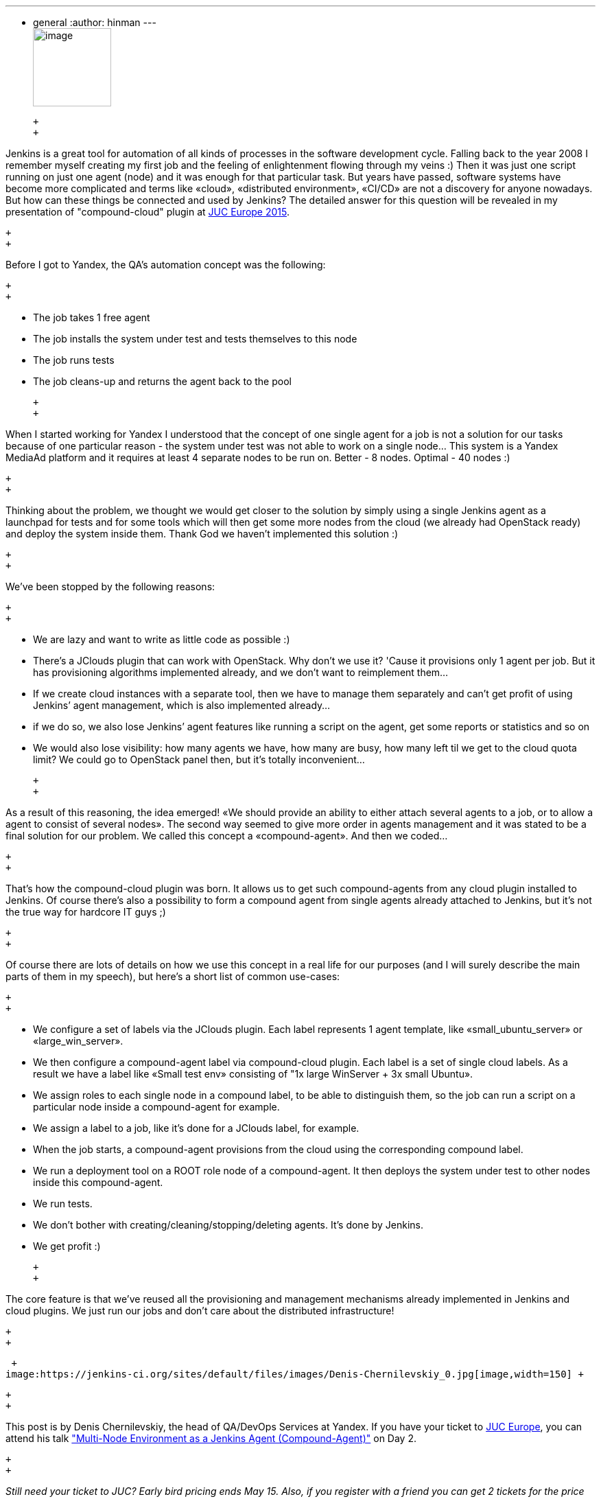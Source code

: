 ---
:layout: post
:title: "JUC Speaker Blog Series: Denis Chernilevskiy, JUC Europe"
:nodeid: 544
:created: 1431038140
:tags:
  - general
:author: hinman
---
 +
image:https://jenkins-ci.org/sites/default/files/images/Jenkins_Butler_0.png[image,width=114] +

 +
 +

Jenkins is a great tool for automation of all kinds of processes in the software development cycle. Falling back to the year 2008 I remember myself creating my first job and the feeling of enlightenment flowing through my veins :) Then it was just one script running on just one agent (node) and it was enough for that particular task. But years have passed, software systems have become more complicated and terms like «cloud», «distributed environment», «CI/CD» are not a discovery for anyone nowadays. But how can these things be connected and used by Jenkins? The detailed answer for this question will be revealed in my presentation of "compound-cloud" plugin at https://www.cloudbees.com/jenkins/juc-2015/europe[JUC Europe 2015].

 +
 +

Before I got to Yandex, the QA's automation concept was the following:

 +
 +

* The job takes 1 free agent
* The job installs the system under test and tests themselves to this node
* The job runs tests
* The job cleans-up and returns the agent back to the pool

 +
 +

When I started working for Yandex I understood that the concept of one single agent for a job is not a solution for our tasks because of one particular reason - the system under test was not able to work on a single node… This system is a Yandex MediaAd platform and it requires at least 4 separate nodes to be run on. Better - 8 nodes. Optimal - 40 nodes :)

 +
 +

Thinking about the problem, we thought we would get closer to the solution by simply using a single Jenkins agent as a launchpad for tests and for some tools which will then get some more nodes from the cloud (we already had OpenStack ready) and deploy the system inside them. Thank God we haven’t implemented this solution :)

 +
 +

We’ve been stopped by the following reasons:

 +
 +

* We are lazy and want to write as little code as possible :)
* There’s a JClouds plugin that can work with OpenStack. Why don’t we use it? 'Cause it provisions only 1 agent per job. But it has provisioning algorithms implemented already, and we don’t want to reimplement them…
* If we create cloud instances with a separate tool, then we have to manage them separately and can’t get profit of using Jenkins’ agent management, which is also implemented already…
* if we do so, we also lose Jenkins’ agent features like running a script on the agent, get some reports or statistics and so on
* We would also lose visibility: how many agents we have, how many are busy, how many left til we get to the cloud quota limit? We could go to OpenStack panel then, but it’s totally inconvenient…

 +
 +

As a result of this reasoning, the idea emerged! «We should provide an ability to either attach several agents to a job, or to allow a agent to consist of several nodes». The second way seemed to give more order in agents management and it was stated to be a final solution for our problem. We called this concept a «compound-agent». And then we coded...

 +
 +

That’s how the compound-cloud plugin was born. It allows us to get such compound-agents from any cloud plugin installed to Jenkins. Of course there’s also a possibility to form a compound agent from single agents already attached to Jenkins, but it’s not the true way for hardcore IT guys ;)

 +
 +

Of course there are lots of details on how we use this concept in a real life for our purposes (and I will surely describe the main parts of them in my speech), but here’s a short list of common use-cases:

 +
 +

* We configure a set of labels via the JClouds plugin. Each label represents 1 agent template, like «small_ubuntu_server» or «large_win_server».
* We then configure a compound-agent label via compound-сloud plugin. Each label is a set of single cloud labels. As a result we have a label like «Small test env» consisting of "1x large WinServer + 3x small Ubuntu».
* We assign roles to each single node in a compound label, to be able to distinguish them, so the job can run a script on a particular node inside a compound-agent for example.
* We assign a label to a job, like it’s done for a JClouds label, for example.
* When the job starts, a compound-agent provisions from the cloud using the corresponding compound label.
* We run a deployment tool on a ROOT role node of a compound-agent. It then deploys the system under test to other nodes inside this compound-agent.
* We run tests.
* We don’t bother with creating/cleaning/stopping/deleting agents. It’s done by Jenkins.
* We get profit :)

 +
 +

The core feature is that we've reused all the provisioning and management mechanisms already implemented in Jenkins and cloud plugins. We just run our jobs and don’t care about the distributed infrastructure!

 +
 +

 +
image:https://jenkins-ci.org/sites/default/files/images/Denis-Chernilevskiy_0.jpg[image,width=150] +

 +
 +

This post is by Denis Chernilevskiy, the head of QA/DevOps Services at Yandex. If you have your ticket to https://www.cloudbees.com/jenkins/juc-2015/europe[JUC Europe], you can attend his talk https://www.cloudbees.com/jenkins/juc-2015/abstracts/europe/02-02-1600-chernilevskiy["Multi-Node Environment as a Jenkins Agent (Compound-Agent)"] on Day 2.

 +
 +

_Still need your ticket to JUC? Early bird pricing ends May 15. Also, if you register with a friend you can get 2 tickets for the price of 1! https://www.cloudbees.com/jenkins/juc-2015/[Register here for a JUC near you.]_

 +
 +
 +
 +
 +
 +
 +

*Thank you to our https://www.cloudbees.com/jenkins/juc-2015/sponsors[sponsors] for the 2015 Jenkins User Conference World Tour:*

 +
 +

 +
image:https://jenkins-ci.org/sites/default/files/images/sponsors-06032015-02_0.png[image,width=598] +
